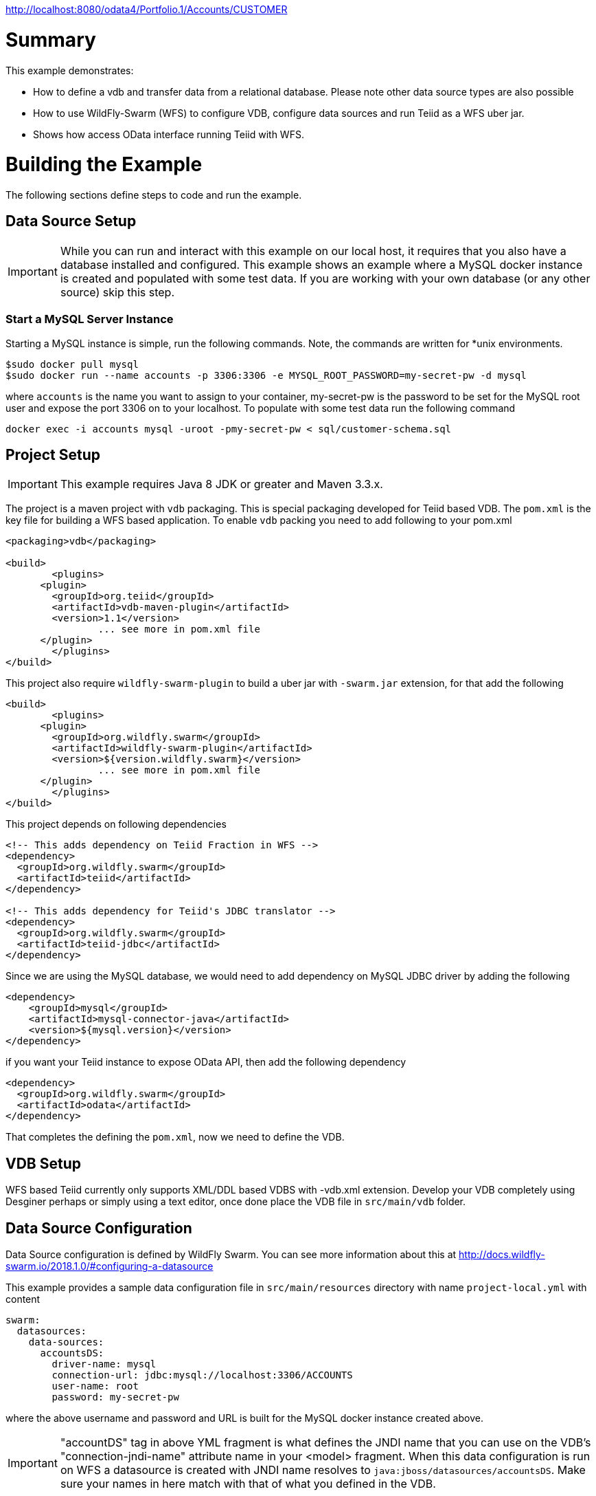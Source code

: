 
http://localhost:8080/odata4/Portfolio.1/Accounts/CUSTOMER

= Summary

This example demonstrates:

* How to define a vdb and transfer data from a relational database. Please note other data source types are also possible
* How to use WildFly-Swarm (WFS) to configure VDB, configure data sources and run Teiid as a WFS uber jar.
* Shows how access OData interface running Teiid with WFS.

= Building the Example
The following sections define steps to code and run the example.

== Data Source Setup
IMPORTANT: While you can run and interact with this example on our local host, it requires that you also have a database installed and configured. This example shows an example where a MySQL docker instance is created and populated with some test data. If you are working with your own database (or any other source) skip this step.

=== Start a MySQL Server Instance
Starting a MySQL instance is simple, run the following commands. Note, the commands are written for *unix environments.
----
$sudo docker pull mysql
$sudo docker run --name accounts -p 3306:3306 -e MYSQL_ROOT_PASSWORD=my-secret-pw -d mysql
----

where `accounts` is the name you want to assign to your container, my-secret-pw is the password to be set for the MySQL root user and expose the port 3306 on to your localhost. To populate with some test data run the following command

----
docker exec -i accounts mysql -uroot -pmy-secret-pw < sql/customer-schema.sql
----


== Project Setup

IMPORTANT: This example requires Java 8 JDK or greater and Maven 3.3.x.

The project is a maven project with `vdb` packaging. This is special packaging developed for Teiid based VDB. The `pom.xml` is the key file for building a WFS based application. To enable `vdb` packing you need to add following to your pom.xml 

[source,xml]
----
<packaging>vdb</packaging>

<build>
	<plugins>
      <plugin>
        <groupId>org.teiid</groupId>
        <artifactId>vdb-maven-plugin</artifactId>
        <version>1.1</version>
		... see more in pom.xml file		
      </plugin>	
	</plugins>
</build>
----

This project also require `wildfly-swarm-plugin` to build a uber jar with `-swarm.jar` extension, for that add the following

----
<build>
	<plugins>
      <plugin>
        <groupId>org.wildfly.swarm</groupId>
        <artifactId>wildfly-swarm-plugin</artifactId>
        <version>${version.wildfly.swarm}</version>
		... see more in pom.xml file	
      </plugin>	
	</plugins>
</build>
---- 

This project depends on following dependencies

----
<!-- This adds dependency on Teiid Fraction in WFS -->
<dependency>
  <groupId>org.wildfly.swarm</groupId>
  <artifactId>teiid</artifactId>
</dependency>

<!-- This adds dependency for Teiid's JDBC translator -->
<dependency>
  <groupId>org.wildfly.swarm</groupId>
  <artifactId>teiid-jdbc</artifactId>
</dependency>
----

Since we are using the MySQL database, we would need to add dependency on MySQL JDBC driver by adding the following

----
<dependency>
    <groupId>mysql</groupId>
    <artifactId>mysql-connector-java</artifactId>
    <version>${mysql.version}</version>
</dependency>
----

if you want your Teiid instance to expose OData API, then add the following dependency

----
<dependency>
  <groupId>org.wildfly.swarm</groupId>
  <artifactId>odata</artifactId>
</dependency> 
----

That completes the defining the `pom.xml`, now we need to define the VDB. 

== VDB Setup

WFS based Teiid currently only supports XML/DDL based VDBS with -vdb.xml extension. Develop your VDB completely using Desginer perhaps or simply using a text editor, once done place the VDB file in `src/main/vdb` folder.  

== Data Source Configuration
Data Source configuration is defined by WildFly Swarm. You can see more information about this at http://docs.wildfly-swarm.io/2018.1.0/#configuring-a-datasource

This example provides a sample data configuration file in `src/main/resources` directory with name `project-local.yml` with content 

----
swarm:
  datasources:
    data-sources:
      accountsDS:
        driver-name: mysql
        connection-url: jdbc:mysql://localhost:3306/ACCOUNTS
        user-name: root
        password: my-secret-pw
----

where the above username and password and URL is built for the MySQL docker instance created above.

IMPORTANT: "accountDS" tag in above YML fragment is what defines the JNDI name that you can use on the VDB's "connection-jndi-name" attribute name in your <model> fragment. When this data configuration is run on WFS a datasource is created with JNDI name resolves to `java:jboss/datasources/accountsDS`. Make sure your names in here match with that of what you defined in the VDB.  

Now development/configuration is done.

== Build and Run the project

you can build the project by issuing the following the command

----
mvn clean package
---- 

this should build the project and if everything went well then it will create a  jar file with `-swarm.jar` file in the `target` directory. You can run the application by running

----
java -jar target/rdbms-as-datasource-1.0.0-swarm.jar -S local 
----  

IMPORTANT: `-S local` at the end of command is denoting which configuration file to choose for configuration when application is ran. `-S local` chooses `project-local.yml` file. You can also have say `-S production` to choose a separate file `project-production.yml` file. You can also have multiple configurations, see WFS documentation on configuration resolution.

== Query Demonstrations

Now you can use any SQL client tools like SQuirreL or your own Java application and use Teiid JDBC driver and connect to the `Portrfolio` VDB and issue commands like (see simpleclient project for sample java code for client)

----
select SSN, FirstName, LasNname from Customer;
----

and see results as
----
CST01002	Joseph	Smith
CST01003	Nicholas	Ferguson
CST01004	Jane	Aire
CST01005	Charles	Jones
CST01006	Virginia	Jefferson
CST01007	Ralph	Bacon
----

If you enabled the OData, then you can use your browser and visit

----
http://localhost:8080/odata4/Portfolio.1/Accounts/CUSTOMER?$format=json
----

You will see results like

----
[{  
  "SSN":"CST01002",
  "FIRSTNAME":"Joseph",
  "LASTNAME":"Smith",
  "ST_ADDRESS":"1234 Main Street",
  "APT_NUMBER":"Apartment 56",
  "CITY":"New York",
  "STATE":"New York",
  "ZIPCODE":"10174",
  "PHONE":"(646)555-1776"
},
{  
  "SSN":"CST01003",
  "FIRSTNAME":"Nicholas",
  "LASTNAME":"Ferguson",
  "ST_ADDRESS":"202 Palomino Drive",
  "APT_NUMBER":null,
  "CITY":"Pittsburgh",
  "STATE":"Pennsylvania",
  "ZIPCODE":"15071",
  "PHONE":"(412)555-4327"
}]
----